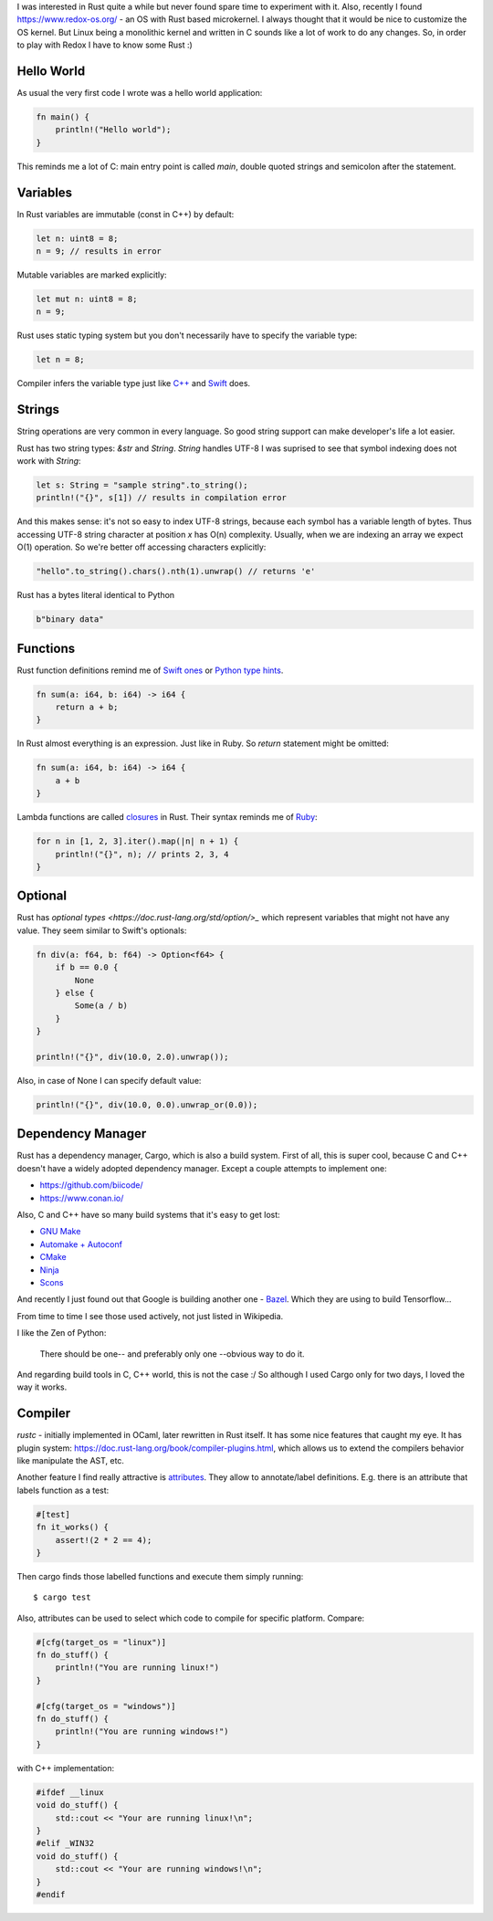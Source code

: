 .. title: Rust - First Steps
.. slug: rust-first-steps
.. date: 2017-05-08 08:57:26 UTC+03:00
.. tags: rust
.. category:
.. link:
.. description:
.. type: text

I was interested in Rust quite a while but never found spare time to
experiment with it.
Also, recently I found https://www.redox-os.org/ - an OS with Rust based
microkernel. I always thought that it would be nice to customize the OS kernel.
But Linux being a monolithic kernel and written in C sounds like a lot of work
to do any changes.
So, in order to play with Redox I have to know some Rust :)

Hello World
===========

As usual the very first code I wrote was a hello world application:

.. code-block:: rust

    fn main() {
        println!("Hello world");
    }

This reminds me a lot of C: main entry point is called `main`, double
quoted strings and semicolon after the statement.

Variables
=========

In Rust variables are immutable (const in C++) by default:

.. code-block:: rust

    let n: uint8 = 8;
    n = 9; // results in error

Mutable variables are marked explicitly:

.. code-block:: rust

    let mut n: uint8 = 8;
    n = 9;

Rust uses static typing system but you don't necessarily have to specify
the variable type:

.. code-block:: rust

    let n = 8;

Compiler infers the variable type just like
`C++ <http://en.cppreference.com/w/cpp/language/auto>`_ and
`Swift <https://developer.apple.com/library/content/documentation/Swift/Conceptual/Swift_Programming_Language/TheBasics.html#//apple_ref/doc/uid/TP40014097-CH5-ID322>`_ does.

Strings
=======

String operations are very common in every language. So good string support
can make developer's life a lot easier.

Rust has two string types: `&str` and `String`.
`String` handles UTF-8
I was suprised to see that symbol indexing does not work with `String`:

.. code-block:: rust

    let s: String = "sample string".to_string();
    println!("{}", s[1]) // results in compilation error

And this makes sense: it's not so easy to index UTF-8 strings, because
each symbol has a variable length of bytes. Thus accessing UTF-8 string
character at position `x` has O(n) complexity.
Usually, when we are indexing an array we expect O(1) operation.
So we're better off accessing characters explicitly:

.. code-block:: rust

    "hello".to_string().chars().nth(1).unwrap() // returns 'e'

Rust has a bytes literal identical to Python

.. code-block:: rust

    b"binary data"

Functions
=========

Rust function definitions remind me of `Swift ones
<https://developer.apple.com/library/content/documentation/Swift/Conceptual/Swift_Programming_Language/Functions.html>`_
or `Python type hints <http://www.mypy-lang.org/examples.html>`_.

.. code-block:: rust

    fn sum(a: i64, b: i64) -> i64 {
        return a + b;
    }

In Rust almost everything is an expression. Just like in Ruby. So `return`
statement might be omitted:

.. code-block:: rust

    fn sum(a: i64, b: i64) -> i64 {
        a + b
    }

Lambda functions are called `closures
<https://doc.rust-lang.org/book/closures.html>`_ in Rust.
Their syntax reminds me of `Ruby
<http://culttt.com/2015/05/13/what-are-lambdas-in-ruby/>`_:

.. code-block:: rust

    for n in [1, 2, 3].iter().map(|n| n + 1) {
        println!("{}", n); // prints 2, 3, 4
    }

Optional
========

Rust has `optional types <https://doc.rust-lang.org/std/option/>_` which
represent variables that might not have any value.
They seem similar to Swift's optionals:

.. code-block:: rust

    fn div(a: f64, b: f64) -> Option<f64> {
        if b == 0.0 {
            None
        } else {
            Some(a / b)
        }
    }

    println!("{}", div(10.0, 2.0).unwrap());

Also, in case of None I can specify default value:

.. code-block:: rust

    println!("{}", div(10.0, 0.0).unwrap_or(0.0));

Dependency Manager
==================

Rust has a dependency manager, Cargo, which is also a build system.
First of all, this is super cool, because C and C++ doesn't have a widely
adopted dependency manager. Except a couple attempts to implement one:

* https://github.com/biicode/
* https://www.conan.io/

Also, C and C++ have so many build systems that it's easy to get lost:

* `GNU Make <https://www.gnu.org/software/make/>`_
* `Automake + Autoconf <https://www.gnu.org/software/automake/>`_
* `CMake <https://cmake.org/>`_
* `Ninja <https://ninja-build.org/>`_
* `Scons <http://scons.org/>`_

And recently I just found out that Google is building another one - `Bazel
<https://bazel.build/>`_. Which they are using to build Tensorflow...

From time to time I see those used actively, not just listed in Wikipedia.

I like the Zen of Python:

  There should be one-- and preferably only one --obvious way to do it.

And regarding build tools in C, C++ world, this is not the case :/
So although I used Cargo only for two days, I loved the way it works.

Compiler
========

`rustc` - initially implemented in OCaml, later rewritten in Rust itself.
It has some nice features that caught my eye.
It has plugin system: https://doc.rust-lang.org/book/compiler-plugins.html,
which allows us to extend the compilers behavior like manipulate the AST, etc.

Another feature I find really attractive is `attributes
<https://doc.rust-lang.org/book/attributes.html>`_. They allow to
annotate/label definitions. E.g. there is an attribute that labels function
as a test:

.. code-block:: rust

    #[test]
    fn it_works() {
        assert!(2 * 2 == 4);
    }

Then cargo finds those labelled functions and execute them simply running::

    $ cargo test

Also, attributes can be used to select which code to compile for
specific platform.
Compare:

.. code-block:: rust

    #[cfg(target_os = "linux")]
    fn do_stuff() {
        println!("You are running linux!")
    }

    #[cfg(target_os = "windows")]
    fn do_stuff() {
        println!("You are running windows!")
    }

with C++ implementation:

.. code-block:: cpp

    #ifdef __linux
    void do_stuff() {
        std::cout << "Your are running linux!\n";
    }
    #elif _WIN32
    void do_stuff() {
        std::cout << "Your are running windows!\n";
    }
    #endif
